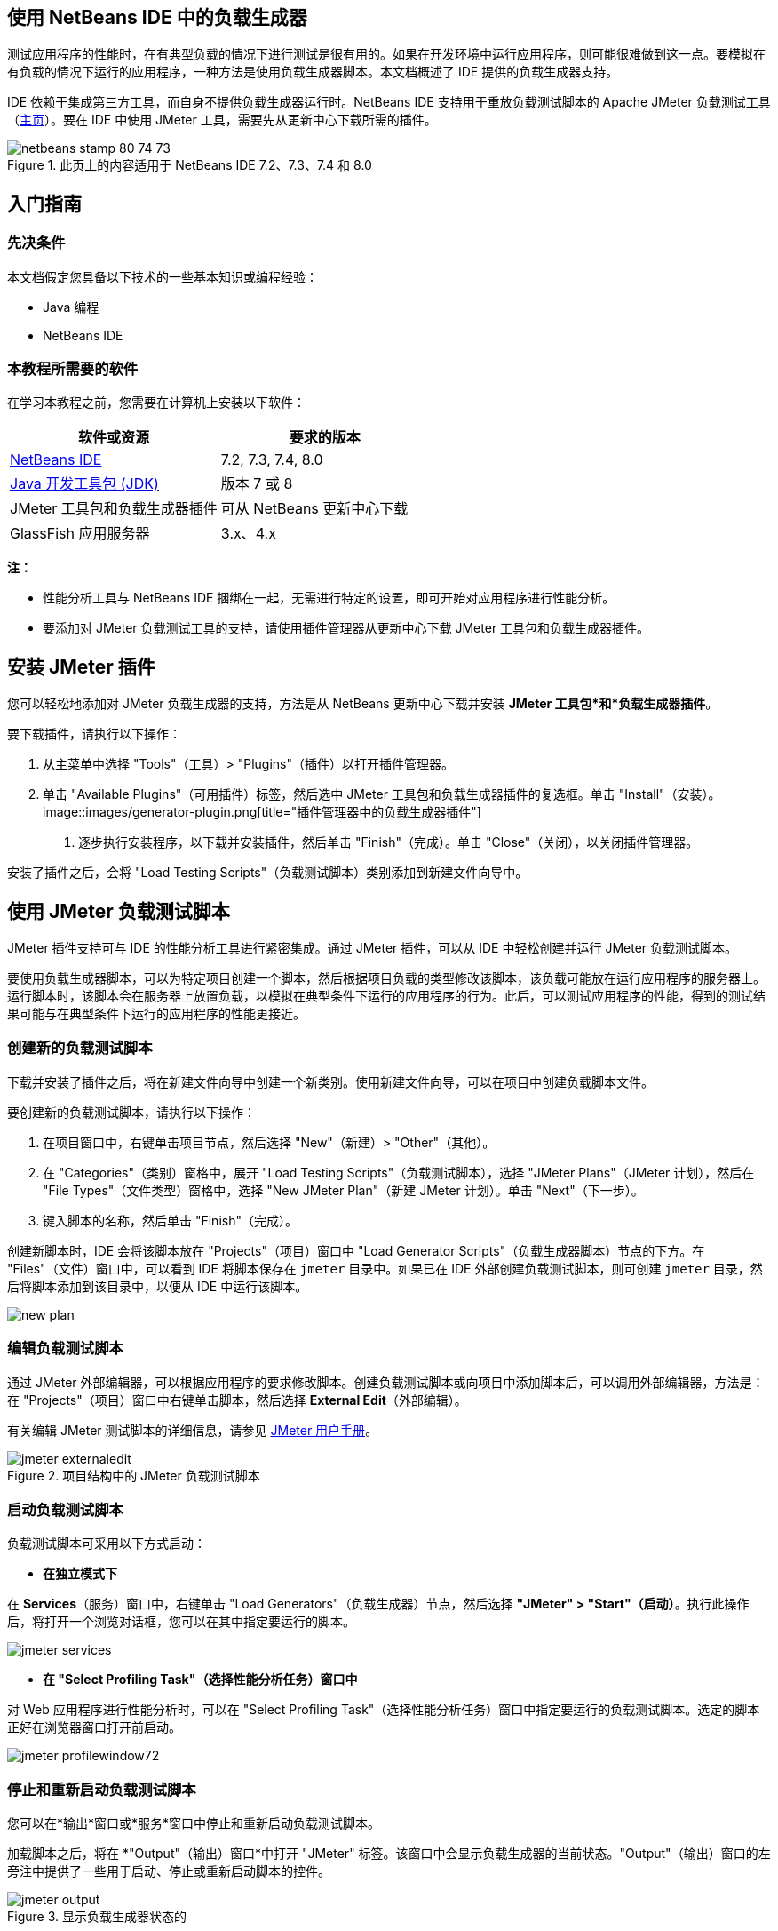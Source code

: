 // 
//     Licensed to the Apache Software Foundation (ASF) under one
//     or more contributor license agreements.  See the NOTICE file
//     distributed with this work for additional information
//     regarding copyright ownership.  The ASF licenses this file
//     to you under the Apache License, Version 2.0 (the
//     "License"); you may not use this file except in compliance
//     with the License.  You may obtain a copy of the License at
// 
//       http://www.apache.org/licenses/LICENSE-2.0
// 
//     Unless required by applicable law or agreed to in writing,
//     software distributed under the License is distributed on an
//     "AS IS" BASIS, WITHOUT WARRANTIES OR CONDITIONS OF ANY
//     KIND, either express or implied.  See the License for the
//     specific language governing permissions and limitations
//     under the License.
//


== 使用 NetBeans IDE 中的负载生成器

测试应用程序的性能时，在有典型负载的情况下进行测试是很有用的。如果在开发环境中运行应用程序，则可能很难做到这一点。要模拟在有负载的情况下运行的应用程序，一种方法是使用负载生成器脚本。本文档概述了 IDE 提供的负载生成器支持。

IDE 依赖于集成第三方工具，而自身不提供负载生成器运行时。NetBeans IDE 支持用于重放负载测试脚本的 Apache JMeter 负载测试工具（link:http://jakarta.apache.org/jmeter[+主页+]）。要在 IDE 中使用 JMeter 工具，需要先从更新中心下载所需的插件。



image::images/netbeans-stamp-80-74-73.png[title="此页上的内容适用于 NetBeans IDE 7.2、7.3、7.4 和 8.0"]



== 入门指南


=== 先决条件

本文档假定您具备以下技术的一些基本知识或编程经验：

* Java 编程
* NetBeans IDE


=== 本教程所需要的软件

在学习本教程之前，您需要在计算机上安装以下软件：

|===
|软件或资源 |要求的版本 

|link:https://netbeans.org/downloads/index.html[+NetBeans IDE+] |7.2, 7.3, 7.4, 8.0 

|link:http://www.oracle.com/technetwork/java/javase/downloads/index.html[+Java 开发工具包 (JDK)+] |版本 7 或 8 

|JMeter 工具包和负载生成器插件 |可从 NetBeans 更新中心下载 

|GlassFish 应用服务器 |3.x、4.x 
|===

*注：*

* 性能分析工具与 NetBeans IDE 捆绑在一起，无需进行特定的设置，即可开始对应用程序进行性能分析。
* 要添加对 JMeter 负载测试工具的支持，请使用插件管理器从更新中心下载 JMeter 工具包和负载生成器插件。


== 安装 JMeter 插件

您可以轻松地添加对 JMeter 负载生成器的支持，方法是从 NetBeans 更新中心下载并安装 *JMeter 工具包*和*负载生成器插件*。

要下载插件，请执行以下操作：

1. 从主菜单中选择 "Tools"（工具）> "Plugins"（插件）以打开插件管理器。
2. 单击 "Available Plugins"（可用插件）标签，然后选中 JMeter 工具包和负载生成器插件的复选框。单击 "Install"（安装）。
image::images/generator-plugin.png[title="插件管理器中的负载生成器插件"]


. 逐步执行安装程序，以下载并安装插件，然后单击 "Finish"（完成）。单击 "Close"（关闭），以关闭插件管理器。

安装了插件之后，会将 "Load Testing Scripts"（负载测试脚本）类别添加到新建文件向导中。


== 使用 JMeter 负载测试脚本

JMeter 插件支持可与 IDE 的性能分析工具进行紧密集成。通过 JMeter 插件，可以从 IDE 中轻松创建并运行 JMeter 负载测试脚本。

要使用负载生成器脚本，可以为特定项目创建一个脚本，然后根据项目负载的类型修改该脚本，该负载可能放在运行应用程序的服务器上。运行脚本时，该脚本会在服务器上放置负载，以模拟在典型条件下运行的应用程序的行为。此后，可以测试应用程序的性能，得到的测试结果可能与在典型条件下运行的应用程序的性能更接近。


=== 创建新的负载测试脚本

下载并安装了插件之后，将在新建文件向导中创建一个新类别。使用新建文件向导，可以在项目中创建负载脚本文件。

要创建新的负载测试脚本，请执行以下操作：

1. 在项目窗口中，右键单击项目节点，然后选择 "New"（新建）> "Other"（其他）。
2. 在 "Categories"（类别）窗格中，展开 "Load Testing Scripts"（负载测试脚本），选择 "JMeter Plans"（JMeter 计划），然后在 "File Types"（文件类型）窗格中，选择 "New JMeter Plan"（新建 JMeter 计划）。单击 "Next"（下一步）。
3. 键入脚本的名称，然后单击 "Finish"（完成）。

创建新脚本时，IDE 会将该脚本放在 "Projects"（项目）窗口中 "Load Generator Scripts"（负载生成器脚本）节点的下方。在 "Files"（文件）窗口中，可以看到 IDE 将脚本保存在  ``jmeter``  目录中。如果已在 IDE 外部创建负载测试脚本，则可创建  ``jmeter``  目录，然后将脚本添加到该目录中，以便从 IDE 中运行该脚本。

image::images/new-plan.png[] 


=== 编辑负载测试脚本

通过 JMeter 外部编辑器，可以根据应用程序的要求修改脚本。创建负载测试脚本或向项目中添加脚本后，可以调用外部编辑器，方法是：在 "Projects"（项目）窗口中右键单击脚本，然后选择 *External Edit*（外部编辑）。

有关编辑 JMeter 测试脚本的详细信息，请参见 link:http://jakarta.apache.org/jmeter/usermanual/index.html[+JMeter 用户手册+]。

image::images/jmeter-externaledit.png[title="项目结构中的 JMeter 负载测试脚本"] 


=== 启动负载测试脚本

负载测试脚本可采用以下方式启动：

* *在独立模式下*

在 *Services*（服务）窗口中，右键单击 "Load Generators"（负载生成器）节点，然后选择 *"JMeter" > "Start"（启动）*。执行此操作后，将打开一个浏览对话框，您可以在其中指定要运行的脚本。

image::images/jmeter-services.png[]
* *在 "Select Profiling Task"（选择性能分析任务）窗口中*

对 Web 应用程序进行性能分析时，可以在 "Select Profiling Task"（选择性能分析任务）窗口中指定要运行的负载测试脚本。选定的脚本正好在浏览器窗口打开前启动。

image::images/jmeter-profilewindow72.png[]


=== 停止和重新启动负载测试脚本

您可以在*输出*窗口或*服务*窗口中停止和重新启动负载测试脚本。

加载脚本之后，将在 *"Output"（输出）窗口*中打开 "JMeter" 标签。该窗口中会显示负载生成器的当前状态。"Output"（输出）窗口的左旁注中提供了一些用于启动、停止或重新启动脚本的控件。

image::images/jmeter-output.png[title="显示负载生成器状态的 "Output"（输出）窗口"]

负载生成器的当前状态还显示在 *"Services"（服务）窗口*中。要停止和重新启动脚本，可以选择 "JMeter" 节点下方的某个节点，然后从弹出式菜单中选择所需项。

image::images/jmeter-services2.png[title="显示负载生成器状态的 "Services"（服务）窗口"]




== 其他资源

此基本概述介绍了如何在 IDE 中使用 JMeter 负载测试脚本。有关为应用程序开发负载测试脚本的信息，请参见以下资源：

* link:http://jakarta.apache.org/jmeter[+Apache JMeter 负载测试工具+]
* link:http://jakarta.apache.org/jmeter/usermanual/index.html[+JMeter 用户手册+]
link:/about/contact_form.html?to=3&subject=Feedback:%20Using%20a%20Load%20Generator[+发送有关此教程的反馈意见+]



== 另请参见

* link:../web/quickstart-webapps.html[+Web 应用程序开发简介+]
* link:profiler-intro.html[+分析 Java 应用程序简介+]
* link:../../trails/java-ee.html[+Java EE 和 Java Web 学习资源+]
